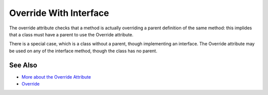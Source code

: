 .. _override-with-interface:

Override With Interface
-----------------------

.. meta::
	:description:
		Override With Interface: The override attribute checks that a method is actually overriding a parent definition of the same method: this implides that a class must have a parent to use the Override attribute.
	:twitter:card: summary_large_image
	:twitter:site: @exakat
	:twitter:title: Override With Interface
	:twitter:description: Override With Interface: The override attribute checks that a method is actually overriding a parent definition of the same method: this implides that a class must have a parent to use the Override attribute
	:twitter:creator: @exakat
	:twitter:image:src: https://php-tips.readthedocs.io/en/latest/_images/override_with_interface.png
	:og:image: https://php-tips.readthedocs.io/en/latest/_images/override_with_interface.png
	:og:title: Override With Interface
	:og:type: article
	:og:description: The override attribute checks that a method is actually overriding a parent definition of the same method: this implides that a class must have a parent to use the Override attribute
	:og:url: https://php-tips.readthedocs.io/en/latest/tips/override_with_interface.html
	:og:locale: en

.. raw:: html

	<script type="application/ld+json">{"@context":"https:\/\/schema.org","@graph":[{"@type":"WebPage","@id":"https:\/\/php-tips.readthedocs.io\/en\/latest\/tips\/override_with_interface.html","url":"https:\/\/php-tips.readthedocs.io\/en\/latest\/tips\/override_with_interface.html","name":"Override With Interface","isPartOf":{"@id":"https:\/\/www.exakat.io\/"},"datePublished":"Thu, 15 Aug 2024 09:29:04 +0000","dateModified":"Thu, 15 Aug 2024 09:29:04 +0000","description":"The override attribute checks that a method is actually overriding a parent definition of the same method: this implides that a class must have a parent to use the Override attribute","inLanguage":"en-US","potentialAction":[{"@type":"ReadAction","target":["https:\/\/php-tips.readthedocs.io\/en\/latest\/tips\/override_with_interface.html"]}]},{"@type":"WebSite","@id":"https:\/\/www.exakat.io\/","url":"https:\/\/www.exakat.io\/","name":"Exakat","description":"Smart PHP static analysis","inLanguage":"en-US"}]}</script>

The override attribute checks that a method is actually overriding a parent definition of the same method: this implides that a class must have a parent to use the Override attribute.

There is a special case, which is a class without a parent, though implementing an interface. The Override attribute may be used on any of the interface method, though the class has no parent.

.. image:: ../images/override_with_interface.png

See Also
________

* `More about the Override Attribute <https://www.exakat.io/en/more-about-the-override-attribute/>`_
* `Override <https://www.php.net/manual/en/class.override.php>`_


